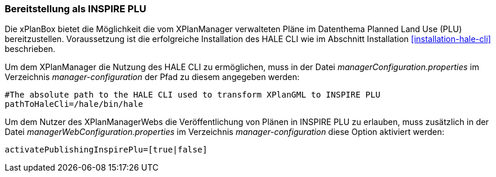 [[konfiguration-inspire-plu]]
=== Bereitstellung als INSPIRE PLU

Die xPlanBox bietet die Möglichkeit die vom XPlanManager verwalteten Pläne im Datenthema Planned Land Use (PLU) bereitzustellen. Voraussetzung ist die erfolgreiche Installation des HALE CLI wie im Abschnitt Installation <<installation-hale-cli>> beschrieben.

Um dem XPlanManager die Nutzung des HALE CLI zu ermöglichen, muss in der Datei _managerConfiguration.properties_ im Verzeichnis
_manager-configuration_ der Pfad zu diesem angegeben werden:

----
#The absolute path to the HALE CLI used to transform XPlanGML to INSPIRE PLU
pathToHaleCli=/hale/bin/hale
----

Um dem Nutzer des XPlanManagerWebs die Veröffentlichung von Plänen in INSPIRE PLU zu erlauben, muss zusätzlich in der Datei _managerWebConfiguration.properties_ im Verzeichnis _manager-configuration_ diese Option aktiviert werden:

----
activatePublishingInspirePlu=[true|false]
----